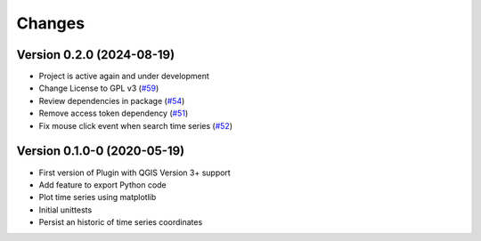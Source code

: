..
    This file is part of Python QGIS Plugin for WTSS.
    Copyright (C) 2024 INPE.

    This program is free software: you can redistribute it and/or modify
    it under the terms of the GNU General Public License as published by
    the Free Software Foundation, either version 3 of the License, or
    (at your option) any later version.

    This program is distributed in the hope that it will be useful,
    but WITHOUT ANY WARRANTY; without even the implied warranty of
    MERCHANTABILITY or FITNESS FOR A PARTICULAR PURPOSE. See the
    GNU General Public License for more details.

    You should have received a copy of the GNU General Public License
    along with this program. If not, see <https://www.gnu.org/licenses/gpl-3.0.html>.


Changes
*******

Version 0.2.0 (2024-08-19)
--------------------------

- Project is active again and under development
- Change License to GPL v3 (`#59 <https://github.com/brazil-data-cube/wtss-qgis/issues/59>`_)
- Review dependencies in package (`#54 <https://github.com/brazil-data-cube/wtss-qgis/issues/54>`_)
- Remove access token dependency (`#51 <https://github.com/brazil-data-cube/wtss-qgis/issues/51>`_)
- Fix mouse click event when search time series (`#52 <https://github.com/brazil-data-cube/wtss-qgis/issues/52>`_)


Version 0.1.0-0 (2020-05-19)
----------------------------

- First version of Plugin with QGIS Version 3+ support
- Add feature to export Python code
- Plot time series using matplotlib
- Initial unittests
- Persist an historic of time series coordinates

